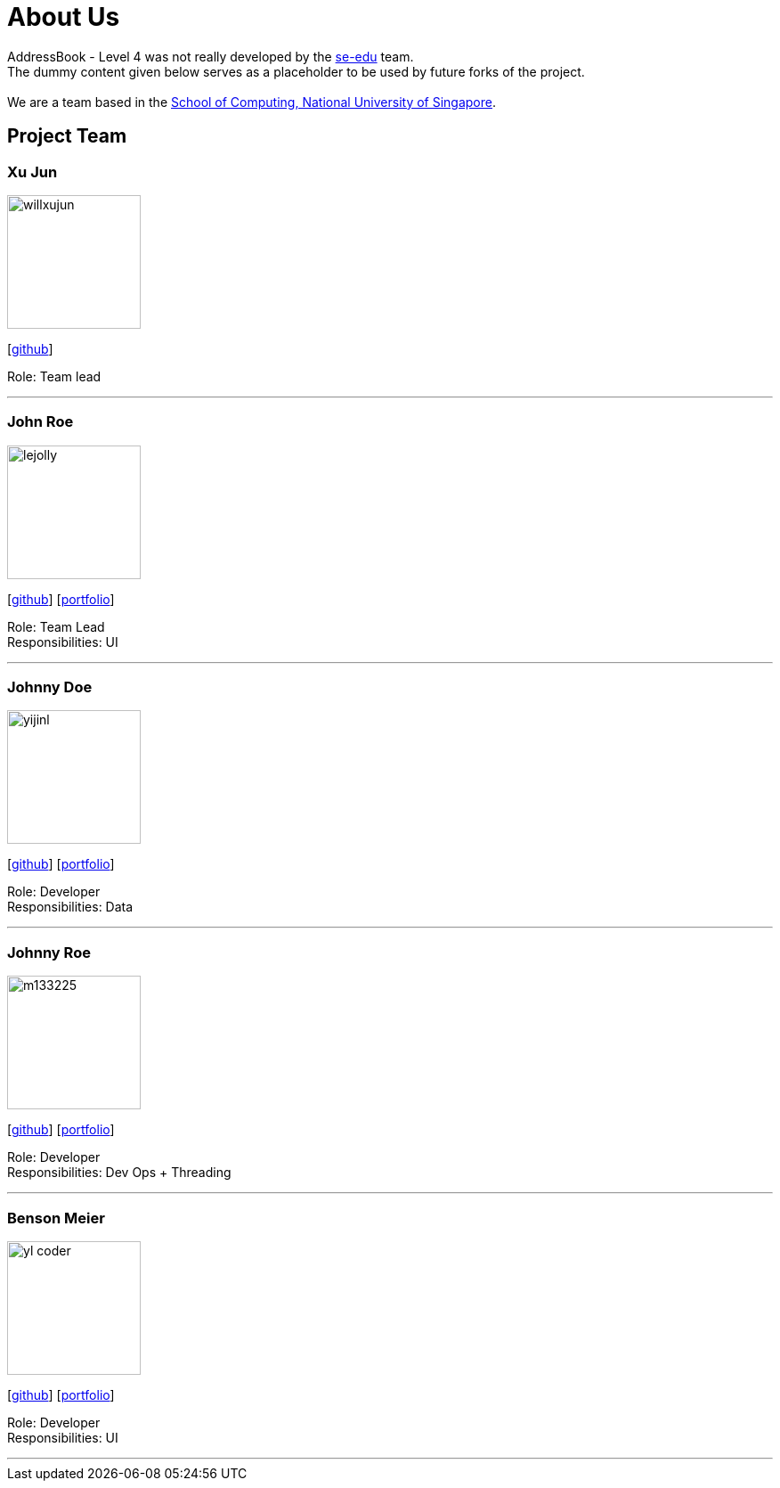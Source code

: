 = About Us
:relfileprefix: team/
ifdef::env-github,env-browser[:outfilesuffix: .adoc]
:imagesDir: images
:stylesDir: stylesheets

AddressBook - Level 4 was not really developed by the https://se-edu.github.io/docs/Team.html[se-edu] team. +
The dummy content given below serves as a placeholder to be used by future forks of the project. +
{empty} +
We are a team based in the http://www.comp.nus.edu.sg[School of Computing, National University of Singapore].

== Project Team

=== Xu Jun
image::willxujun.png[width="150", align="left"]
{empty}[https://github.com/willxujun[github]]

Role: Team lead

'''

=== John Roe
image::lejolly.jpg[width="150", align="left"]
{empty}[http://github.com/lejolly[github]] [<<johndoe#, portfolio>>]

Role: Team Lead +
Responsibilities: UI

'''

=== Johnny Doe
image::yijinl.jpg[width="150", align="left"]
{empty}[http://github.com/yijinl[github]] [<<johndoe#, portfolio>>]

Role: Developer +
Responsibilities: Data

'''

=== Johnny Roe
image::m133225.jpg[width="150", align="left"]
{empty}[http://github.com/m133225[github]] [<<johndoe#, portfolio>>]

Role: Developer +
Responsibilities: Dev Ops + Threading

'''

=== Benson Meier
image::yl_coder.jpg[width="150", align="left"]
{empty}[http://github.com/yl-coder[github]] [<<johndoe#, portfolio>>]

Role: Developer +
Responsibilities: UI

'''
